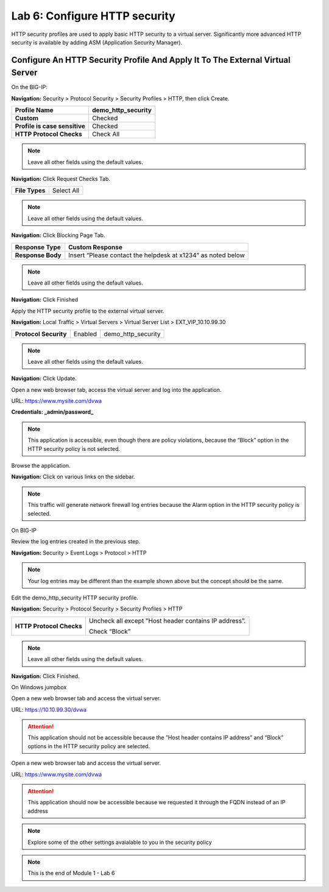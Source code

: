 Lab 6: Configure HTTP security
==============================

HTTP security profiles are used to apply basic HTTP security to a
virtual server. Significantly more advanced HTTP security is available
by adding ASM (Application Security Manager).

Configure An HTTP Security Profile And Apply It To The External Virtual Server
------------------------------------------------------------------------------

On the BIG-IP:

**Navigation:** Security > Protocol Security > Security Profiles > HTTP,
then click Create.

+---------------------------------+------------------------+
| **Profile Name**                | demo\_http\_security   |
+=================================+========================+
| **Custom**                      | Checked                |
+---------------------------------+------------------------+
| **Profile is case sensitive**   | Checked                |
+---------------------------------+------------------------+
| **HTTP Protocol Checks**        | Check All              |
+---------------------------------+------------------------+

|image48|

.. NOTE::  Leave all other fields using the default values.

**Navigation:** Click Request Checks Tab.

+------------------+--------------+
| **File Types**   | Select All   |
+------------------+--------------+

|image49|

.. NOTE::  Leave all other fields using the default values.

**Navigation:** Click Blocking Page Tab.

+---------------------+----------------------------------------------------------------+
| **Response Type**   | Custom Response                                                |
+=====================+================================================================+
| **Response Body**   | Insert “Please contact the helpdesk at x1234” as noted below   |
+---------------------+----------------------------------------------------------------+

|image50|

.. NOTE:: Leave all other fields using the default values.

**Navigation:** Click Finished

Apply the HTTP security profile to the external virtual server.

**Navigation:** Local Traffic > Virtual Servers > Virtual Server List >
EXT\_VIP\_10.10.99.30

+-------------------------+------------------------+------------------------+
| **Protocol Security**   | Enabled                | demo\_http\_security   |
+-------------------------+------------------------+------------------------+

|image51|

.. NOTE:: Leave all other fields using the default values.

**Navigation:** Click Update.

Open a new web browser tab, access the virtual server and log into the
application.

URL: https://www.mysite.com/dvwa

**Credentials: _admin\/password_**

|image52|

.. NOTE:: This application is accessible, even though there are policy violations, because the “Block” option in the HTTP security policy is not selected.

Browse the application.

**Navigation:** Click on various links on the sidebar.

|image53|

.. NOTE:: This traffic will generate network firewall log entries because the Alarm option in the HTTP security policy is selected.

On BIG-IP

Review the log entries created in the previous step.

**Navigation:** Security > Event Logs > Protocol > HTTP

|image54|

.. NOTE::  Your log entries may be different than the example shown above but the concept should be the same.

Edit the demo\_http\_security HTTP security profile.

**Navigation:** Security > Protocol Security > Security Profiles > HTTP

+----------------------------+---------------------------------------------------------+
| **HTTP Protocol Checks**   | Uncheck all except "Host header contains IP address”.   |
|                            |                                                         |
|                            | Check “Block”                                           |
+----------------------------+---------------------------------------------------------+

|image55|

.. NOTE:: Leave all other fields using the default values.

**Navigation:** Click Finished.

On Windows jumpbox

Open a new web browser tab and access the virtual server.

URL: https://10.10.99.30/dvwa

|image56|

.. ATTENTION:: This application should not be accessible because the ”Host header contains IP address” and “Block” options in the HTTP security policy are selected.

Open a new web browser tab and access the virtual server.

URL: https://www.mysite.com/dvwa

|image57|

.. ATTENTION:: This application should now be accessible because we requested it through the FQDN instead of an IP address

.. NOTE:: Explore some of the other settings avaialable to you in the security policy

.. NOTE:: This is the end of Module 1 - Lab 6

.. |image48| image:: /_static/class2/image49.png
   :width: 5.41503in
   :height: 5.23780in
.. |image49| image:: /_static/class2/image50.png
   :width: 5.25667in
   :height: 6.99992in
.. |image50| image:: /_static/class2/image51.png
   :width: 7.04444in
   :height: 7.07986in
.. |image51| image:: /_static/class2/image52.png
   :width: 7.04167in
   :height: 6.19444in
.. |image52| image:: /_static/class2/image53.png
   :width: 3.27502in
   :height: 2.37667in
.. |image53| image:: /_static/class2/image54.png
   :width: 3.84750in
   :height: 3.25278in
.. |image54| image:: /_static/class2/image55.png
   :width: 7.04444in
   :height: 1.56667in
.. |image55| image:: /_static/class2/image56.png
   :width: 4.52592in
   :height: 4.53707in
.. |image56| image:: /_static/class2/image57.png
   :width: 5.16503in
   :height: 1.12839in
.. |image57| image:: /_static/class2/image53.png
   :width: 3.27502in
   :height: 2.37667in

